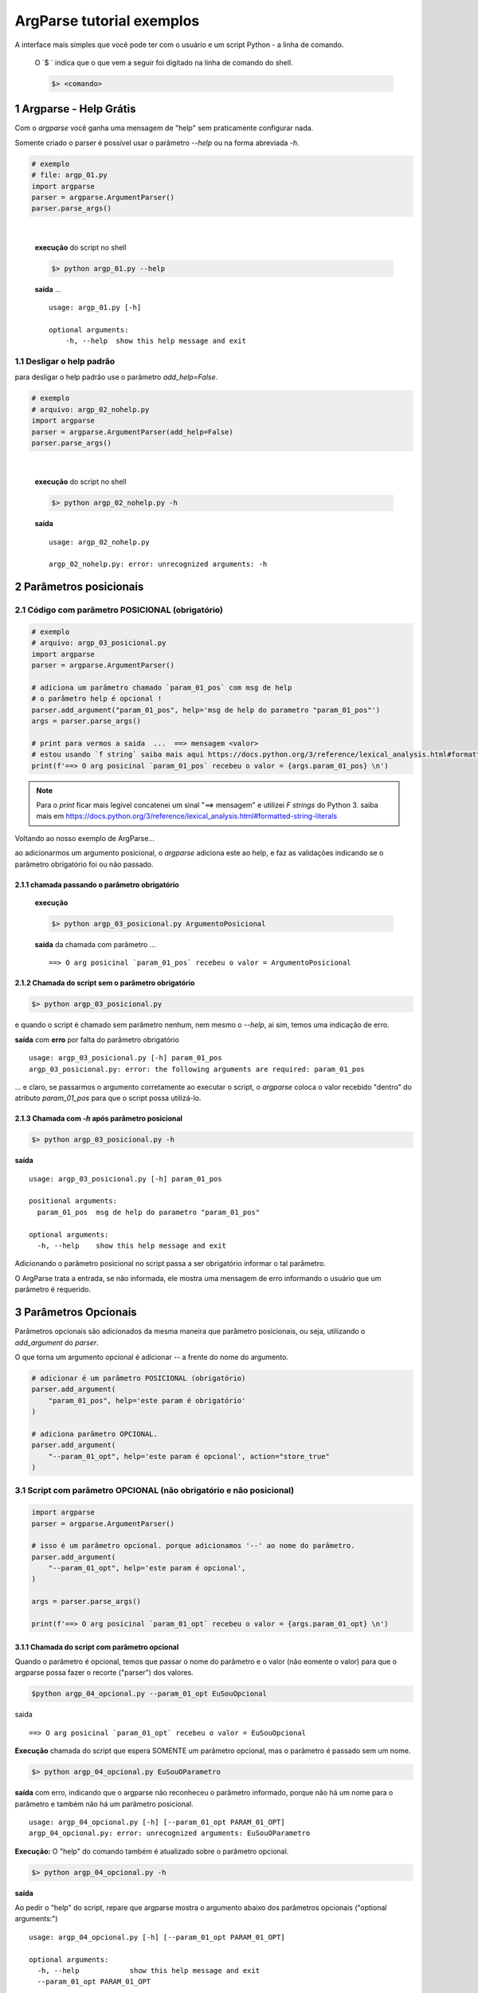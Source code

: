 
.. meta::
    :title: ARGPARSE Tutorial
    :author: Carlos Leite /
    :description: exemplos sobre o módulo python argparse
    :description lang=en: samples about python argparse module
    :keywords: python, argparse, sample, tutorial

.. sectnum::
    :depth: 3


***************************
ArgParse tutorial  exemplos
***************************

A interface mais simples que você pode ter com o usuário e um script Python - a linha de comando.

    O `$ ` indica que o que vem a seguir foi digitado na linha de comando do shell.

    .. code-block:: bash

        $> <comando>


Argparse - Help Grátis
======================

Com o `argparse` você ganha uma mensagem de "help" sem praticamente configurar nada.

Somente criado o parser  é possível usar o parâmetro `--help` ou na forma abreviada `-h`.

.. code-block:: python

    # exemplo
    # file: argp_01.py
    import argparse
    parser = argparse.ArgumentParser()
    parser.parse_args()
|


    **execução** do script no shell

    .. code-block:: bash

        $> python argp_01.py --help

    **saída** ...

    ::

        usage: argp_01.py [-h]

        optional arguments:
            -h, --help  show this help message and exit


Desligar o help padrão
----------------------

para desligar o help padrão use o parâmetro `add_help=False`.

.. code-block:: python

    # exemplo
    # arquivo: argp_02_nohelp.py
    import argparse
    parser = argparse.ArgumentParser(add_help=False)
    parser.parse_args()
|

    **execução** do script no shell

    .. code-block:: bash

        $> python argp_02_nohelp.py -h

    **saída**

    ::

        usage: argp_02_nohelp.py

        argp_02_nohelp.py: error: unrecognized arguments: -h


Parâmetros posicionais
======================


Código com parâmetro POSICIONAL (obrigatório)
---------------------------------------------

.. code-block:: python

    # exemplo
    # arquivo: argp_03_posicional.py
    import argparse
    parser = argparse.ArgumentParser()

    # adiciona um parâmetro chamado `param_01_pos` com msg de help
    # o parâmetro help é opcional !
    parser.add_argument("param_01_pos", help='msg de help do parametro "param_01_pos"')
    args = parser.parse_args()

    # print para vermos a saida  ...  ==> mensagem <valor>
    # estou usando `f string` saiba mais aqui https://docs.python.org/3/reference/lexical_analysis.html#formatted-string-literals
    print(f'==> O arg posicinal `param_01_pos` recebeu o valor = {args.param_01_pos} \n')


.. note::
    Para o `print` ficar mais legível concatenei um sinal "==> mensagem" e
    utilizei  `F strings` do Python 3.
    saiba mais em  https://docs.python.org/3/reference/lexical_analysis.html#formatted-string-literals

Voltando ao nosso exemplo de ArgParse...

ao adicionarmos um argumento posicional, o `argparse` adiciona este ao help, e faz as validações indicando se o parâmetro obrigatório foi ou não passado.


chamada passando o parâmetro obrigatório
^^^^^^^^^^^^^^^^^^^^^^^^^^^^^^^^^^^^^^^^

    **execução**

    .. code-block:: bash

        $> python argp_03_posicional.py ArgumentoPosicional

    **saída** da chamada com parâmetro ...

    ::

        ==> O arg posicinal `param_01_pos` recebeu o valor = ArgumentoPosicional


Chamada do script sem o parâmetro obrigatório
^^^^^^^^^^^^^^^^^^^^^^^^^^^^^^^^^^^^^^^^^^^^^

.. code-block:: bash

    $> python argp_03_posicional.py

e quando o script é chamado sem parâmetro nenhum, nem mesmo o `--help`, ai sim, temos uma indicação de erro.

**saída** com **erro** por falta do parâmetro obrigatório

::

    usage: argp_03_posicional.py [-h] param_01_pos
    argp_03_posicional.py: error: the following arguments are required: param_01_pos

... e claro, se passarmos o argumento corretamente ao executar o script, o `argparse` coloca o valor recebido "dentro" do atributo `param_01_pos` para que o script possa utilizá-lo.


Chamada com `-h` após parâmetro posicional
^^^^^^^^^^^^^^^^^^^^^^^^^^^^^^^^^^^^^^^^^^

.. code-block:: bash

    $> python argp_03_posicional.py -h

**saída**

::

    usage: argp_03_posicional.py [-h] param_01_pos

    positional arguments:
      param_01_pos  msg de help do parametro "param_01_pos"

    optional arguments:
      -h, --help    show this help message and exit


Adicionando o parâmetro posicional no script passa a ser obrigatório informar o tal parâmetro.

O ArgParse trata a entrada, se não informada, ele mostra uma mensagem de erro informando o usuário que um parâmetro é requerido.


Parâmetros Opcionais
====================


Parâmetros opcionais são adicionados da mesma maneira que parâmetro posicionais, ou seja, utilizando o `add_argument` do `parser`.

O que torna um argumento opcional é adicionar `--` a frente do nome do argumento.


.. code-block:: python

    # adicionar é um parâmetro POSICIONAL (obrigatório)
    parser.add_argument(
        "param_01_pos", help='este param é obrigatório'
    )

    # adiciona parâmetro OPCIONAL.
    parser.add_argument(
        "--param_01_opt", help='este param é opcional', action="store_true"
    )


Script com parâmetro OPCIONAL (não obrigatório e não posicional)
----------------------------------------------------------------


.. code-block:: python

    import argparse
    parser = argparse.ArgumentParser()

    # isso é um parâmetro opcional. porque adicionamos '--' ao nome do parâmetro.
    parser.add_argument(
        "--param_01_opt", help='este param é opcional',
    )

    args = parser.parse_args()

    print(f'==> O arg posicinal `param_01_opt` recebeu o valor = {args.param_01_opt} \n')


Chamada do script com parâmetro opcional
^^^^^^^^^^^^^^^^^^^^^^^^^^^^^^^^^^^^^^^^

Quando o parâmetro é opcional, temos que passar o nome do parâmetro e o valor (não eomente o valor) para que o argparse possa fazer o recorte ("parser") dos valores.


.. code-block:: bash

    $python argp_04_opcional.py --param_01_opt EuSouOpcional

saida

::

    ==> O arg posicinal `param_01_opt` recebeu o valor = EuSouOpcional

**Execução** chamada do script que espera SOMENTE um parâmetro opcional,
mas o parâmetro é passado sem um nome.

.. code-block:: bash

    $> python argp_04_opcional.py EuSouOParametro

**saída** com erro, indicando que o argparse não reconheceu o parâmetro informado, porque não há um nome para o parâmetro e também não há um parâmetro posicional.

::

    usage: argp_04_opcional.py [-h] [--param_01_opt PARAM_01_OPT]
    argp_04_opcional.py: error: unrecognized arguments: EuSouOParametro


**Execução:** O "help" do comando também é atualizado sobre o parâmetro opcional.

.. code-block:: bash

    $> python argp_04_opcional.py -h

**saída**

Ao pedir o "help" do script, repare que argparse mostra  o argumento abaixo dos parâmetros opcionais ("optional arguments:")

::

    usage: argp_04_opcional.py [-h] [--param_01_opt PARAM_01_OPT]

    optional arguments:
      -h, --help            show this help message and exit
      --param_01_opt PARAM_01_OPT

podemos executar o script sem nenhum parâmetro ...


Chamada sem o parâmetro opcional
^^^^^^^^^^^^^^^^^^^^^^^^^^^^^^^^

**Execução**: nada é passado ao parâmetro posicional.

.. code-block:: bash

    $> python argp_04_opcional.py

**saída**

::

    ==> O arg posicinal `param_01_opt` recebeu o valor = None

como não passamos nenhum parâmetro, o valor atribuído ao parâmetro dentro do script é `none`.

Mas não houve erro, como acontece em `Chamada do script sem o parâmetro obrigatório`_


Forma "curta"
^^^^^^^^^^^^^

como vários comandos no `bash` ou outros shell do linux,
podemos implementar para o nosso script a forma curta do comando,
usando mais um parâmetro no `add_argument`.

ao invés de chamarmos o script passando o nome completo da variável como abaixo.

.. code-block:: bash

    # forma longa 
    $> python argp_04_opcional.py --param_01_opt EuSouOpcional


Se adicionarmos mais um parâmetro ao comando, neste caso o `-p`.

.. code-block:: python

    parser.add_argument(
        '-p', '--param_01_opt', help='este param é opcional',
    )

podemos executar o comando 

.. code-block:: bash

    # podemos utilizar a forma curta do comando.
    $> python argp_04_opcional.py -p EuSouOpcionalCURTO

o help do ArgParse também mostra a forma curta 

    **execução**

    .. code-block:: bash

        $> python argp_04_opcional.py -h

    **saída**

    ::

        usage: argp_04_opcional.py [-h] [-p PARAM_01_OPT]

        optional arguments:
          -h, --help            show this help message and exit
          -p PARAM_01_OPT, --param_01_opt PARAM_01_OPT
                                este param é opcional


Tipagem - além do tipo `string`
===============================

Por padrão, tudo que vc passar em um parâmetro para o argparse será lido dentro do seu script como uma string.

.. warning:: se o arg for opcional e nada for passado e este assumira `none` !


Script sem tipo definido
------------------------

.. code-block:: python

    import argparse
    parser = argparse.ArgumentParser()

    # isso é um parâmetro opcional. porque adicionamos '--' ao nome do parâmetro.
    parser.add_argument(
        "--param_01_opt", help='este param é opcional',
    )

    args = parser.parse_args()

    print(f'==> O arg posicinal `param_01_opt` recebeu o valor = {args.param_01_opt} \n')



.. note:: notas 

|

.. warning:: warning asasdf

|

.. caution:: caution afaslkasd

|

.. attention:: attention asdfasdf

|









